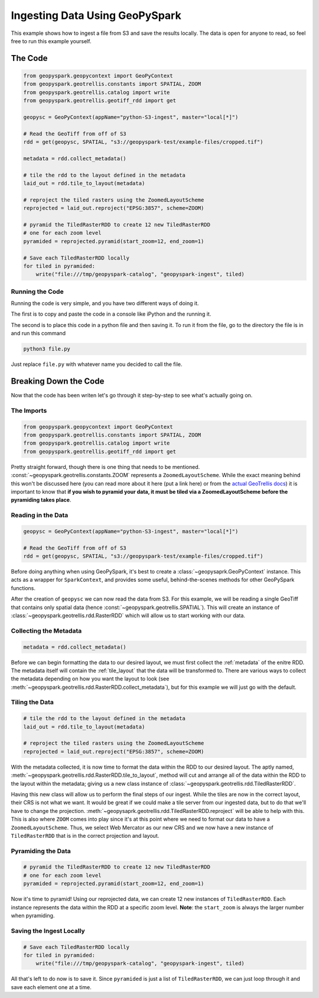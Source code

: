 Ingesting Data Using GeoPySpark
********************************

This example shows how to ingest a file from S3 and save the results locally.
The data is open for anyone to read, so feel free to run this example yourself.

The Code
========

.. code-block:: python

   from geopyspark.geopycontext import GeoPyContext
   from geopyspark.geotrellis.constants import SPATIAL, ZOOM
   from geopyspark.geotrellis.catalog import write
   from geopyspark.geotrellis.geotiff_rdd import get

   geopysc = GeoPyContext(appName="python-S3-ingest", master="local[*]")

   # Read the GeoTiff from off of S3
   rdd = get(geopysc, SPATIAL, "s3://geopyspark-test/example-files/cropped.tif")

   metadata = rdd.collect_metadata()

   # tile the rdd to the layout defined in the metadata
   laid_out = rdd.tile_to_layout(metadata)

   # reproject the tiled rasters using the ZoomedLayoutScheme
   reprojected = laid_out.reproject("EPSG:3857", scheme=ZOOM)

   # pyramid the TiledRasterRDD to create 12 new TiledRasterRDD
   # one for each zoom level
   pyramided = reprojected.pyramid(start_zoom=12, end_zoom=1)

   # Save each TiledRasterRDD locally
   for tiled in pyramided:
       write("file:///tmp/geopyspark-catalog", "geopyspark-ingest", tiled)


Running the Code
-----------------

Running the code is very simple, and you have two different ways of doing it.

The first is to copy and paste the code in a console like iPython and the
running it.

The second is to place this code in a python file and then saving it. To run it
from the file, go to the directory the file is in and run this command

.. code-block:: none

  python3 file.py

Just replace ``file.py`` with whatever name you decided to call the file.

Breaking Down the Code
=======================

Now that the code has been writen let's go through it step-by-step to see
what's actually going on.

The Imports
-----------

.. code-block:: python

   from geopyspark.geopycontext import GeoPyContext
   from geopyspark.geotrellis.constants import SPATIAL, ZOOM
   from geopyspark.geotrellis.catalog import write
   from geopyspark.geotrellis.geotiff_rdd import get

Pretty straight forward, though there is one thing that needs to be mentioned.
:const:`~geopyspark.geotrellis.constants.ZOOM` represents a
``ZoomedLayoutScheme``. While the exact meaning behind this won't be discussed
here (you can read more about it here (put a link here) or from the
`actual GeoTrellis docs <https://github.com/locationtech/geotrellis/blob/39e93fdbdf92d594154b82b788a9a9f7deda7dc2/docs/guide/etl.rst#layout-scheme>`_)
it is important to know that **if you wish to pyramid your data, it must be
tiled via a ZoomedLayoutScheme before the pyramiding takes place**.


Reading in the Data
--------------------

.. code-block:: python

   geopysc = GeoPyContext(appName="python-S3-ingest", master="local[*]")

   # Read the GeoTiff from off of S3
   rdd = get(geopysc, SPATIAL, "s3://geopyspark-test/example-files/cropped.tif")

Before doing anything when using GeoPySpark, it's best to create a
:class:`~geopysaprk.GeoPyContext` instance. This acts as a wrapper for
``SparkContext``, and provides some useful, behind-the-scenes methods for other
GeoPySpark functions.

After the creation of ``geopysc`` we can now read the data from S3. For this
example, we will be reading a single GeoTiff that contains only spatial data
(hence :const:`~geopyspark.geotrellis.SPATIAL`). This will create an instance
of :class:`~geopyspark.geotrellis.rdd.RasterRDD` which will allow us to start
working with our data.


Collecting the Metadata
------------------------

.. code-block:: python

   metadata = rdd.collect_metadata()

Before we can begin formatting the data to our desired layout, we must first
collect the :ref:`metadata` of the enitre RDD.  The metadata itself will
contain the :ref:`tile_layout` that the data will be transformed to. There
are various ways to collect the metadata depending on how you want the layout
to look (see :meth:`~geopyspark.geotrellis.rdd.RasterRDD.collect_metadata`),
but for this example we will just go with the default.


Tiling the Data
----------------

.. code-block:: python

   # tile the rdd to the layout defined in the metadata
   laid_out = rdd.tile_to_layout(metadata)

   # reproject the tiled rasters using the ZoomedLayoutScheme
   reprojected = laid_out.reproject("EPSG:3857", scheme=ZOOM)

With the metadata collected, it is now time to format the data within the
RDD to our desired layout. The aptly named, :meth:`~geopyspark.geotrellis.rdd.RasterRDD.tile_to_layout`,
method will cut and arrange all of the data within the RDD to the layout within
the metadata; giving us a new class instance of :class:`~geopyspark.geotrellis.rdd.TiledRasterRDD`.

Having this new class will allow us to perform the final steps of our ingest.
While the tiles are now in the correct layout, their CRS is not what we want.
It would be great if we could make a tile server from our ingested
data, but to do that we'll have to change the projection.
:meth:`~geopysaprk.geotrellis.rdd.TiledRasterRDD.reproject` will be able to
help with this. This is also where ``ZOOM`` comes into play since it's at this
point where we need to format our data to have a ``ZoomedLayoutScheme``. Thus,
we select Web Mercator as our new CRS and we now have a new instance of
``TiledRasterRDD`` that is in the correct projection and layout.


Pyramiding the Data
--------------------

.. code-block:: python

   # pyramid the TiledRasterRDD to create 12 new TiledRasterRDD
   # one for each zoom level
   pyramided = reprojected.pyramid(start_zoom=12, end_zoom=1)

Now it's time to pyramid! Using our reprojected data, we can create 12 new
instances of ``TiledRasterRDD``. Each instance represents the data within the
RDD at a specific zoom level. **Note**: the ``start_zoom`` is always the larger
number when pyramiding.


Saving the Ingest Locally
--------------------------

.. code-block:: python

   # Save each TiledRasterRDD locally
   for tiled in pyramided:
       write("file:///tmp/geopyspark-catalog", "geopyspark-ingest", tiled)

All that's left to do now is to save it. Since ``pyramided`` is just a list of
``TiledRasterRDD``, we can just loop through it and save each element one at a
time.
